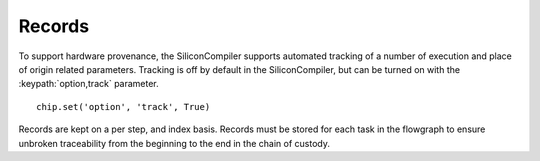Records
=======

To support hardware provenance, the SiliconCompiler supports automated tracking of a number of execution and place of origin related parameters. Tracking is off by default in the SiliconCompiler, but can be turned on with the :keypath:`option,track` parameter. ::

  chip.set('option', 'track', True)

Records are kept on a per step, and index basis. Records must be stored for each task in the flowgraph to ensure unbroken traceability from the beginning to the end in the chain of custody.

.. recordgen::
